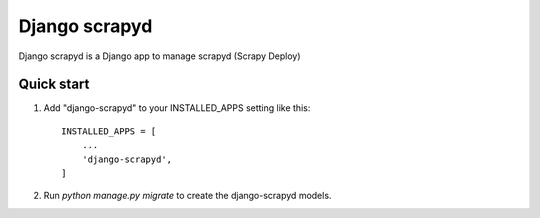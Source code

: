 =====
Django scrapyd
=====

Django scrapyd is a Django app to manage scrapyd (Scrapy Deploy)

Quick start
-----------

1. Add "django-scrapyd" to your INSTALLED_APPS setting like this::

    INSTALLED_APPS = [
        ...
        'django-scrapyd',
    ]

2. Run `python manage.py migrate` to create the django-scrapyd models.